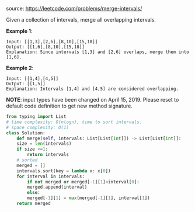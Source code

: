 #+LATEX_CLASS: ramsay-org-article
#+LATEX_CLASS_OPTIONS: [oneside,A4paper,12pt]
#+AUTHOR: Ramsay Leung
#+EMAIL: ramsayleung@gmail.com
#+DATE: 2020-04-27T22:55:01
source: https://leetcode.com/problems/merge-intervals/

Given a collection of intervals, merge all overlapping intervals.

*Example 1*:

#+begin_example
Input: [[1,3],[2,6],[8,10],[15,18]]
Output: [[1,6],[8,10],[15,18]]
Explanation: Since intervals [1,3] and [2,6] overlaps, merge them into [1,6].
#+end_example

*Example 2*:

#+begin_example
Input: [[1,4],[4,5]]
Output: [[1,5]]
Explanation: Intervals [1,4] and [4,5] are considered overlapping.
#+end_example

*NOTE*: input types have been changed on April 15, 2019. Please reset to default code definition to get new method signature.

#+begin_src python
  from typing import List
  # time complexity: O(nlogn), time to sort intervals.
  # space complexity: O(1)
  class Solution:
      def merge(self, intervals: List[List[int]]) -> List[List[int]]:
	  size = len(intervals)
	  if size <=1:
	      return intervals
	  # sorted 
	  merged = []
	  intervals.sort(key = lambda x: x[0])
	  for interval in intervals:
	      if not merged or merged[-1][1]<interval[0]:
		  merged.append(interval)
	      else:
		  merged[-1][1] = max(merged[-1][1], interval[1])
	  return merged
                
#+end_src

